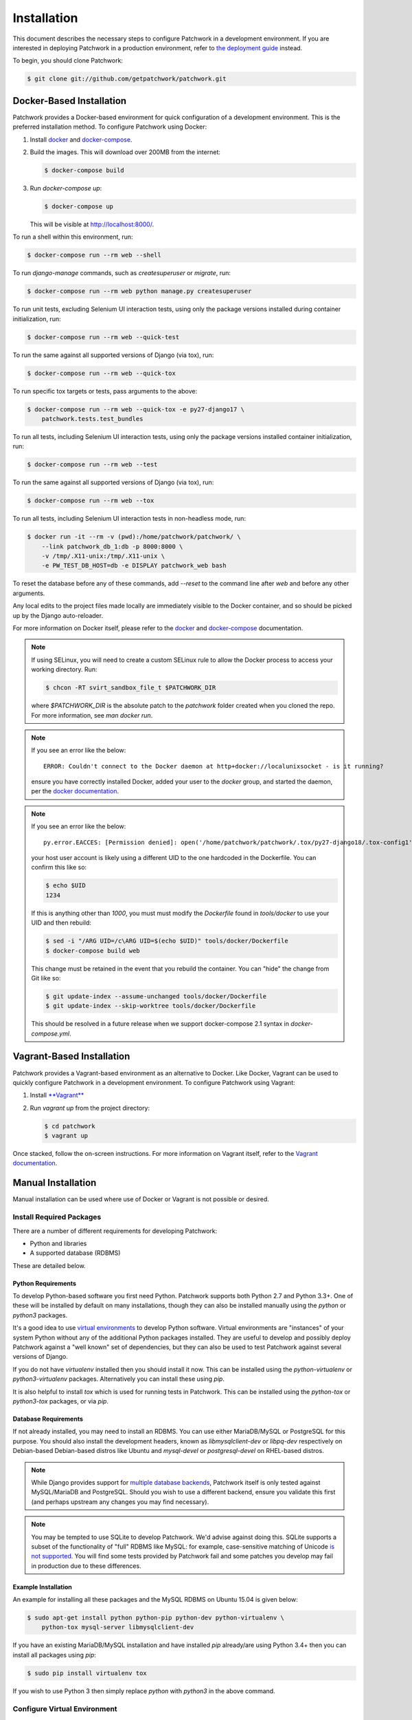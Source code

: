 Installation
============

This document describes the necessary steps to configure Patchwork in a
development environment. If you are interested in deploying Patchwork in a
production environment, refer to `the deployment guide
<../deployment/installation>`__ instead.

To begin, you should clone Patchwork:

.. code-block:: shell

   $ git clone git://github.com/getpatchwork/patchwork.git

Docker-Based Installation
-------------------------

Patchwork provides a Docker-based environment for quick configuration of a
development environment. This is the preferred installation method. To
configure Patchwork using Docker:

1. Install `docker`_ and `docker-compose`_.

2. Build the images. This will download over 200MB from the internet:

   .. code-block:: shell

      $ docker-compose build

3. Run `docker-compose up`:

   .. code-block:: shell

      $ docker-compose up

   This will be visible at http://localhost:8000/.

To run a shell within this environment, run:

.. code-block:: shell

   $ docker-compose run --rm web --shell

To run `django-manage` commands, such as `createsuperuser` or `migrate`, run:

.. code-block:: shell

   $ docker-compose run --rm web python manage.py createsuperuser

To run unit tests, excluding Selenium UI interaction tests, using only the
package versions installed during container initialization, run:

.. code-block:: shell

   $ docker-compose run --rm web --quick-test

To run the same against all supported versions of Django (via tox), run:

.. code-block:: shell

   $ docker-compose run --rm web --quick-tox

To run specific tox targets or tests, pass arguments to the above:

.. code-block:: shell

   $ docker-compose run --rm web --quick-tox -e py27-django17 \
       patchwork.tests.test_bundles

To run all tests, including Selenium UI interaction tests, using only the
package versions installed container initialization, run:

.. code-block:: shell

   $ docker-compose run --rm web --test

To run the same against all supported versions of Django (via tox), run:

.. code-block:: shell

   $ docker-compose run --rm web --tox

To run all tests, including Selenium UI interaction tests in non-headless mode,
run:

.. code-block:: shell

   $ docker run -it --rm -v (pwd):/home/patchwork/patchwork/ \
       --link patchwork_db_1:db -p 8000:8000 \
       -v /tmp/.X11-unix:/tmp/.X11-unix \
       -e PW_TEST_DB_HOST=db -e DISPLAY patchwork_web bash

To reset the database before any of these commands, add `--reset` to the
command line after `web` and before any other arguments.

Any local edits to the project files made locally are immediately visible to
the Docker container, and so should be picked up by the Django auto-reloader.

For more information on Docker itself, please refer to the `docker`_ and
`docker-compose`_ documentation.

.. note::

   If using SELinux, you will need to create a custom SELinux rule to allow the
   Docker process to access your working directory. Run:

   .. code-block:: shell

      $ chcon -RT svirt_sandbox_file_t $PATCHWORK_DIR

   where `$PATCHWORK_DIR` is the absolute patch to the `patchwork` folder
   created when you cloned the repo. For more information, see `man docker
   run`.

.. note::

   If you see an error like the below::

     ERROR: Couldn't connect to the Docker daemon at http+docker://localunixsocket - is it running?

   ensure you have correctly installed Docker, added your user to the `docker`
   group, and started the daemon, per the `docker documentation <docker>`_.

.. note::

   If you see an error like the below::

     py.error.EACCES: [Permission denied]: open('/home/patchwork/patchwork/.tox/py27-django18/.tox-config1', 'w')

   your host user account is likely using a different UID to the one hardcoded
   in the Dockerfile.  You can confirm this like so:

   .. code-block:: shell

      $ echo $UID
      1234

   If this is anything other than `1000`, you must must modify the `Dockerfile`
   found in `tools/docker` to use your UID and then rebuild:

   .. code-block:: shell

      $ sed -i "/ARG UID=/c\ARG UID=$(echo $UID)" tools/docker/Dockerfile
      $ docker-compose build web

   This change must be retained in the event that you rebuild the container.
   You can "hide" the change from Git like so:

   .. code-block:: shell

      $ git update-index --assume-unchanged tools/docker/Dockerfile
      $ git update-index --skip-worktree tools/docker/Dockerfile

   This should be resolved in a future release when we support docker-compose
   2.1 syntax in `docker-compose.yml`.

.. _docker: https://docs.docker.com/compose/install/
.. _docker-compose: https://docs.docker.com/engine/installation/linux/

Vagrant-Based Installation
--------------------------

Patchwork provides a Vagrant-based environment as an alternative to Docker.
Like Docker, Vagrant can be used to quickly configure Patchwork in a
development environment. To configure Patchwork using Vagrant:

1. Install `**Vagrant** <vagrant>`_

2. Run `vagrant up` from the project directory:

   .. code-block:: shell

      $ cd patchwork
      $ vagrant up

Once stacked, follow the on-screen instructions. For more information on
Vagrant itself, refer to the `Vagrant documentation <vagrant>`_.

Manual Installation
-------------------

Manual installation can be used where use of Docker or Vagrant is not possible
or desired.

Install Required Packages
~~~~~~~~~~~~~~~~~~~~~~~~~

There are a number of different requirements for developing Patchwork:

* Python and libraries

* A supported database (RDBMS)

These are detailed below.

Python Requirements
^^^^^^^^^^^^^^^^^^^

To develop Python-based software you first need Python. Patchwork supports both
Python 2.7 and Python 3.3+. One of these will be installed by default on many
installations, though they can also be installed manually using the `python` or
`python3` packages.

It's a good idea to use `virtual environments`__ to develop Python software.
Virtual environments are "instances" of your system Python without any of the
additional Python packages installed. They are useful to develop and possibly
deploy Patchwork against a "well known" set of dependencies, but they can also
be used to test Patchwork against several versions of Django.

If you do not have `virtualenv` installed then you should install it now. This
can be installed using the `python-virtualenv` or `python3-virtualenv`
packages. Alternatively you can install these using `pip`.

It is also helpful to install `tox` which is used for running tests in
Patchwork. This can be installed using the `python-tox` or `python3-tox`
packages, or via `pip`.

__ https://virtualenv.readthedocs.io/en/latest/

Database Requirements
^^^^^^^^^^^^^^^^^^^^^

If not already installed, you may need to install an RDBMS. You can use either
MariaDB/MySQL or PostgreSQL for this purpose. You should also install the
development headers, known as `libmysqlclient-dev` or `libpq-dev` respectively
on Debian-based Debian-based distros like Ubuntu and `mysql-devel` or
`postgresql-devel` on RHEL-based distros.

.. note::

   While Django provides support for `multiple database backends`__, Patchwork
   itself is only tested against MySQL/MariaDB and PostgreSQL. Should you wish
   to use a different backend, ensure you validate this first (and perhaps
   upstream any changes you may find necessary).

.. note::

   You may be tempted to use SQLite to develop Patchwork. We'd advise against
   doing this. SQLite supports a subset of the functionality of "full" RDBMS
   like MySQL: for example, case-sensitive matching of Unicode `is not
   supported`__. You will find some tests provided by Patchwork fail and some
   patches you develop may fail in production due to these differences.

__ https://docs.djangoproject.com/en/1.8/ref/databases/
__ https://www.sqlite.org/faq.html#q18

Example Installation
^^^^^^^^^^^^^^^^^^^^

An example for installing all these packages and the MySQL RDBMS on Ubuntu
15.04 is given below:

.. code-block:: shell

   $ sudo apt-get install python python-pip python-dev python-virtualenv \
       python-tox mysql-server libmysqlclient-dev

If you have an existing MariaDB/MySQL installation and have installed `pip`
already/are using Python 3.4+ then you can install all packages using `pip`:

.. code-block:: shell

   $ sudo pip install virtualenv tox

If you wish to use Python 3 then simply replace `python` with `python3` in the
above command.

Configure Virtual Environment
~~~~~~~~~~~~~~~~~~~~~~~~~~~~~

.. note::

   If you are interested in simply :ref:`testing Patchwork <testing>`, many of
   the below steps are not required. tox will automatically install
   dependencies and use virtual environments when testing.

Once these requirements are installed, you should create and activate a new
virtual environment. This can be done like so:

.. code-block:: shell

   $ virtualenv .venv
   $ source .venv/bin/activate
   (.venv)$

.. note::

   If you installed a Python 3.x-based virtual environment package, adjust the
   executable indicated above as necessary, e.g. `virtualenv-3.4`.

Now install the packages. Patchwork provides three requirements files.

`requirements-dev.txt`

  Packages required to configure a development environment

`requirements-prod.txt`

  Packages required for deploying Patchwork in production

`requirements-test.txt`

  Packages required to run tests

We're going to install the first of these, which can be done like so:

.. code-block:: shell

   (.venv)$ cd patchwork
   (.venv)$ pip install -r requirements-dev.txt

.. note::

   Once configured this does not need to be done again *unless* the
   requirements change, e.g. Patchwork requires an updated version of Django.

Initialize the Database
~~~~~~~~~~~~~~~~~~~~~~~

One installed, the database must be configured. We will assume you have root
access to the database for these steps.

To begin, export your database credentials as follows:

.. code-block:: shell

   (.venv)$ db_user=root
   (.venv)$ db_pass=password

Now, create the database. If this is your first time configuring the database,
you must create a `patchwork` user (or similar) along with the database
instance itself. The commands below will do this, dropping existing databases
if necessary:

.. code-block:: shell

   (.venv)$ mysql -u$db_user -p$db_pass << EOF
   DROP DATABASE IF EXISTS patchwork;
   CREATE DATABASE patchwork CHARACTER SET utf8;
   GRANT ALL PRIVILEGES ON patchwork.* TO 'patchwork'@'localhost'
       IDENTIFIED BY 'password';
   EOF

.. note::

   The `patchwork` username and `password` password are the defaults expected
   by the provided `dev` settings files. If using something different,
   export the `PW_TEST_DB_USER` and `PW_TEST_DB_PASS` variables described in
   the :ref:`Environment Variables <dev-envvar>` section below.  Alternatively,
   you can create your own settings file with these variables hardcoded and
   change the value of `DJANGO_SETTINGS_MODULE` as described below.

Load Initial Data
~~~~~~~~~~~~~~~~~

Before continuing, we need to tell Django where it can find our configuration.
Patchwork provides a default development `settings.py` file for this purpose.
To use this, export the `DJANGO_SETTINGS_MODULE` environment variable as
described below:

.. code-block:: shell

   (.venv)$ export DJANGO_SETTINGS_MODULE=patchwork.settings.dev

Alternatively you can provide your own `settings.py` file and provide the path
to that instead.

Once done, we need to create the tables in the database. This can be done using
the `migrate` command of the `manage.py` executable:

.. code-block:: shell

   (.venv)$ ./manage.py migrate

Next, you should load the initial fixtures into Patchwork. These initial
fixtures provide.

`default_tags.xml`

  The tags that Patchwork will extract from mails. For example: `Acked-By`,
  `Reviewed-By`

`default_states.xml`

  The states that a patch can be in. For example: `Accepted`, `Rejected`

`default_projects.xml`

  A default project that you can then upload patches for

These can be loaded using the `loaddata` command:

.. code-block:: shell

   (.venv)$ ./manage.py loaddata default_tags default_states default_projects

You should also take the opportunity to create a "superuser". You can do this
using the aptly-named `createsuperuser` command:

.. code-block:: shell

   (.venv)$ ./manage.py createsuperuser

Import Mailing List Archives
----------------------------

Regardless of your installation method of choice, you will probably want to
load some real emails into the system.  This can be done manually, however it's
generally much easier to download an archive from a Mailman instance and load
these using the `parsearchive` command. You can do this like so:

.. code-block:: shell

   (.venv)$ mm_user=<myusername>
   (.venv)$ mm_pass=<mypassword>
   (.venv)$ mm_host=https://lists.ozlabs.org
   (.venv)$ mm_url=$mm_host/private/patchwork.mbox/patchwork.mbox
   (.venv)$ curl -F username=$mm_user -F password=$mm_pass -k -O $mm_url

where `mm_user` and `mm_pass` are the username and password you have registered
with on the Mailman instance found at `mm_host`.

.. note::

   We provide instructions for downloading archives from the Patchwork mailing
   list, but almost any instance of Mailman will allow downloading of archives
   as seen above; simply change the `pw_url` variable defined. You can find
   more informations about this `here`__.

Load these archives into Patchwork. Depending on the size of the downloaded
archives this may take some time:

.. code-block:: shell

   (.venv)$ ./manage.py parsearchive --list-id=patchwork.ozlabs.org \
      patchwork.mbox

Finally, run the server and browse to the IP address of your board using your
browser of choice:

.. code-block:: shell

   (.venv)$ ./manage.py runserver 0.0.0.0:8000

Once finished, you can kill the server (`Ctrl` + `C`) and exit the virtual
environment:

.. code-block:: shell

   (.venv)$ deactivate
   $

Should you wish to re-enter this environment, simply source the `activate`
script again.

__ http://blog.behnel.de/posts/indexp118.html

Django Debug Toolbar
--------------------

Patchwork installs and enables the 'Django Debug Toolbar' by default. However,
by default this is only displayed if you are developing on localhost. If
developing on a different machine, you should configure an SSH tunnel such
that, for example, `localhost:8000` points to `[DEV_MACHINE_IP]:8000`.

.. _dev-envvar:

Environment Variables
---------------------

The following environment variables are available to configure settings when
using the provided `dev` settings file.

`PW_TEST_DB_NAME=patchwork`

  Name of the database

`PW_TEST_DB_USER=patchwork`

  Username to access the database with

`PW_TEST_DB_PASS=password`

  Password to access the database with<

`PW_TEST_DB_TYPE=mysql`

  Type of database to use. Options: 'mysql', 'postgres'
